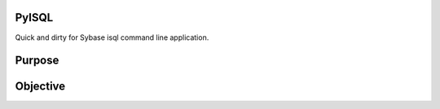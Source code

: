 PyISQL
------

Quick and dirty for Sybase isql command line application.

Purpose
-------


Objective
---------

